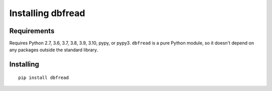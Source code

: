 Installing dbfread
==================

Requirements
------------

Requires Python 2.7, 3.6, 3.7, 3.8, 3.9, 3.10, pypy, or pypy3.  ``dbfread``
is a pure Python module, so it doesn't depend on any packages outside the
standard library.


Installing
----------

::

  pip install dbfread
